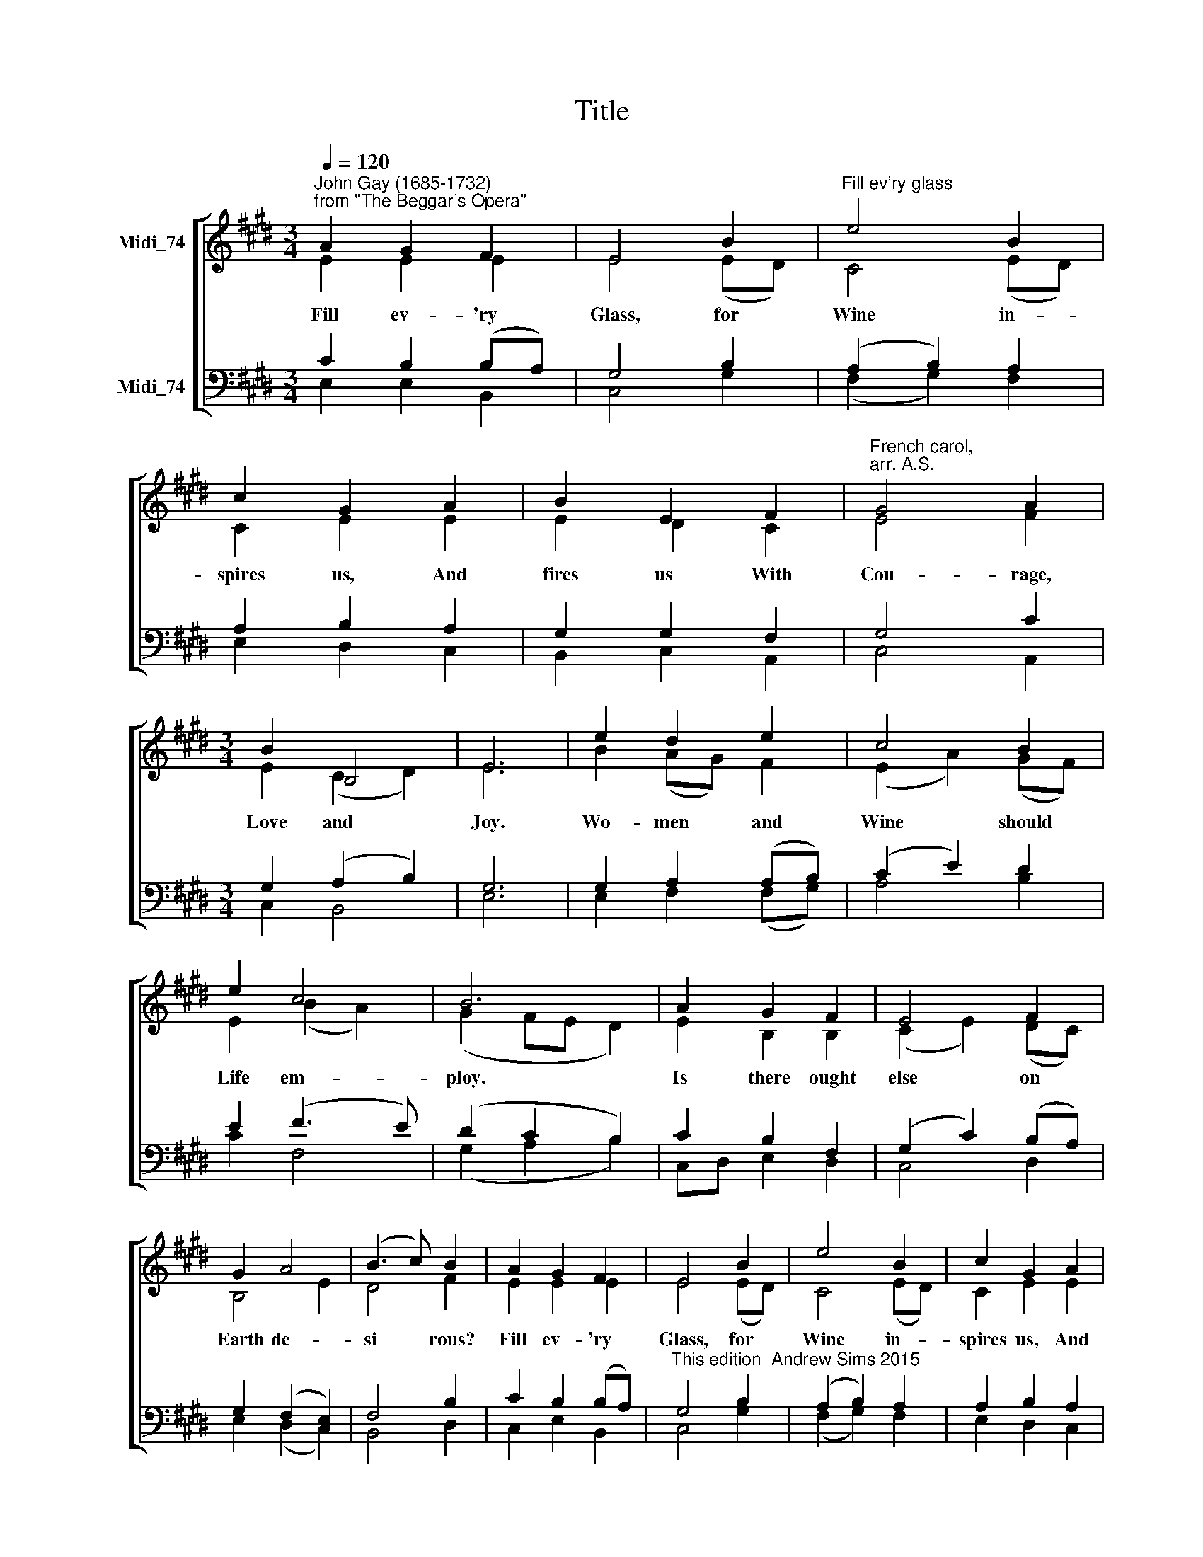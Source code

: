 X:1
T:Title
%%score [ ( 1 2 ) ( 3 4 ) ]
L:1/8
Q:1/4=120
M:3/4
K:E
V:1 treble nm="Midi_74" snm=" "
V:2 treble 
V:3 bass nm="Midi_74"
V:4 bass 
V:1
"^John Gay (1685-1732)\nfrom \"The Beggar's Opera\"" A2 G2 F2 | E4 B2 |"^Fill ev'ry glass" e4 B2 | %3
w: Fill ev- 'ry|Glass, for|Wine in-|
 c2 G2 A2 | B2 E2 F2 |"^French carol,\narr. A.S." G4 A2 |[M:3/4] B2 B,4 | E6 | e2 d2 e2 | c4 B2 | %10
w: spires us, And|fires us With|Cou- rage,|Love and|Joy.|Wo- men and|Wine should|
 e2 c4 | B6 | A2 G2 F2 | E4 F2 | G2 A4 | (B3 c) B2 | A2 G2 F2 | E4 B2 | e4 B2 | c2 G2 A2 | %20
w: Life em-|ploy.|Is there ought|else on|Earth de-|si * rous?|Fill ev- 'ry|Glass, for|Wine in-|spires us, And|
 B2 E2 F2 | G4 A2 | B2 B,4 | E6 |] %24
w: fires us With|Cou- rage,|Love and|Joy.|
V:2
 E2 E2 E2 | E4 (ED) | C4 (ED) | C2 E2 E2 | E2 D2 C2 | E4 F2 |[M:3/4] E2 (C2 D2) | E6 | B2 (AG) F2 | %9
 (E2 A2) (GF) | E2 (B2 A2) | (G2 FE D2) | E2 B,2 B,2 | (C2 E2) (DC) | B,4 E2 | D4 F2 | E2 E2 E2 | %17
 E4 (ED) | C4 (ED) | C2 E2 E2 | E2 D2 C2 | E4 F2 | E2 (C2 D2) | E6 |] %24
V:3
 C2 B,2 (B,A,) | G,4 B,2 | (A,2 B,2) A,2 | A,2 B,2 A,2 | G,2 G,2 F,2 | G,4 C2 | %6
[M:3/4] G,2 (A,2 B,2) | G,6 | G,2 A,2 (A,B,) | (C2 E2) D2 | E2 (F3 E) | (D2 C2 B,2) | C2 B,2 F,2 | %13
 (G,2 C2) (B,A,) | G,2 (F,2 E,2) | F,4 B,2 | C2 B,2 (B,A,) | %17
"^This edition  Andrew Sims 2015" G,4 B,2 | (A,2 B,2) A,2 | A,2 B,2 A,2 | G,2 G,2 F,2 | G,4 C2 | %22
 G,2 (A,2 B,2) | G,6 |] %24
V:4
 E,2 E,2 B,,2 | C,4 G,2 | (F,2 G,2) F,2 | E,2 D,2 C,2 | B,,2 C,2 A,,2 | C,4 A,,2 | %6
[M:3/4] C,2 B,,4 | E,6 | E,2 F,2 (F,G,) | A,4 B,2 | C2 F,4 | (G,2 A,2 B,2) | C,D, E,2 D,2 | %13
 C,4 D,2 | E,2 (D,2 C,2) | B,,4 D,2 | C,2 E,2 B,,2 | C,4 G,2 | (F,2 G,2) F,2 | E,2 D,2 C,2 | %20
 B,,2 C,2 A,,2 | C,4 A,,2 | C,2 B,,4 | E,6 |] %24

